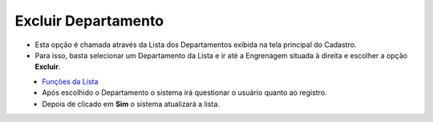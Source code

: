 Excluir Departamento
####################
- Esta opção é chamada através da Lista dos Departamentos exibida na tela principal do Cadastro.
- Para isso, basta selecionar um Departamento da Lista e ir até a Engrenagem situada à direita e escolher a opção **Excluir**.

|imagem7|
   - `Funções da Lista <lista_departamento.html#section>`__
   - Após escolhido o Departamento o sistema irá questionar o usuário quanto ao registro.

|imagem8|
   - Depois de clicado em **Sim** o sistema atualizará a lista.

.. |imagem7| image:: imagens/Departamento_7.png

.. |imagem8| image:: imagens/Departamento_8.png
